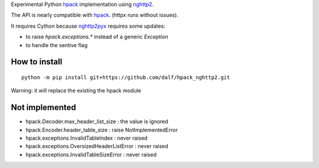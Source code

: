 Experimental Python hpack_ implementation using nghttp2_.

The API is nearly compatible with hpack_. (httpx runs without issues).

It requires Cython because nghttp2pyx_ requires some updates:

- to raise `hpack.exceptions.*` instead of a generic `Exception`
- to handle the sentive flag


How to install
--------------

::

  python -m pip install git+https://github.com/dalf/hpack_nghttp2.git

Warning: it will replace the existing the hpack module


Not implemented
---------------

- hpack.Decoder.max_header_list_size : the value is ignored
- hpack.Encoder.header_table_size : raise NotImplementedError
- hpack.exceptions.InvalidTableIndex : never raised
- hpack.exceptions.OversizedHeaderListError : never raised
- hpack.exceptions.InvalidTableSizeError : never raised


.. _hpack: https://github.com/python-hyper/hpack
.. _nghttp2: https://github.com/nghttp2/nghttp2
.. _nghttp2pyx: https://github.com/nghttp2/nghttp2/blob/master/python/nghttp2.pyx
